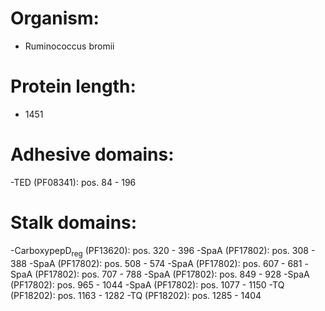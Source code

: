 * Organism:
- Ruminococcus bromii
* Protein length:
- 1451
* Adhesive domains:
-TED (PF08341): pos. 84 - 196
* Stalk domains:
-CarboxypepD_reg (PF13620): pos. 320 - 396
-SpaA (PF17802): pos. 308 - 388
-SpaA (PF17802): pos. 508 - 574
-SpaA (PF17802): pos. 607 - 681
-SpaA (PF17802): pos. 707 - 788
-SpaA (PF17802): pos. 849 - 928
-SpaA (PF17802): pos. 965 - 1044
-SpaA (PF17802): pos. 1077 - 1150
-TQ (PF18202): pos. 1163 - 1282
-TQ (PF18202): pos. 1285 - 1404

